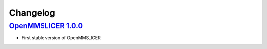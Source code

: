 Changelog
=========

`OpenMMSLICER 1.0.0 <https://github.com/openmmslicer/openmmslicer/releases/tag/1.0.0>`_
-------------------------------------------------------------------------------------

* First stable version of OpenMMSLICER

